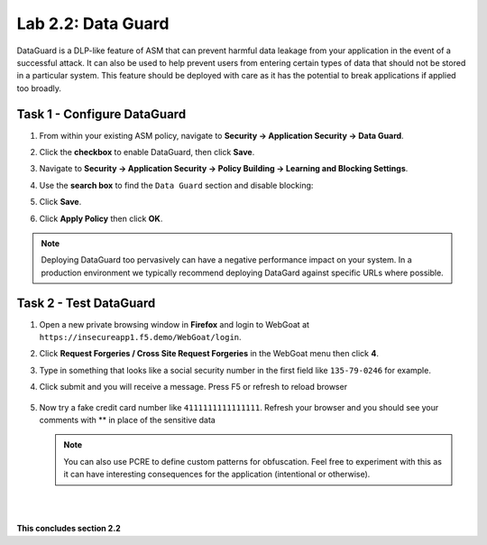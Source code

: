 Lab 2.2: Data Guard
-------------------


..  |lab2.2-1| image:: images/lab2.2-1.png
        :width: 800px
..  |lab2.2-2| image:: images/lab2.2-2.png
        :width: 800px
..  |lab2.2-3| image:: images/lab2.2-3.png
        :width: 800px
..  |lab2.2-4| image:: images/lab2.2-4.png
        :width: 800px
..  |lab2.2-4a| image:: images/lab2.2-4a.png
        :width: 800px
..  |lab2.2-5| image:: images/lab2.2-5.png
        :width: 800px



DataGuard is a DLP-like feature of ASM that can prevent harmful data leakage from your application in the event of a successful attack.  It can also be used to help prevent users from entering certain types of data that should not be stored in a particular system.  This feature should be deployed with care as it has the potential to break applications if applied too broadly.


Task 1 - Configure DataGuard
~~~~~~~~~~~~~~~~~~~~~~~~~~~~

#.  From within your existing ASM policy, navigate to **Security -> Application Security -> Data Guard**.

#.  Click the **checkbox** to enable DataGuard, then click **Save**.

    |lab2.2-1|

#.  Navigate to **Security -> Application Security -> Policy Building -> Learning and Blocking Settings**.

#.  Use the **search box** to find the ``Data Guard`` section and disable blocking:

    |lab2.2-2|


#.  Click **Save**.

#.  Click **Apply Policy** then click **OK**.

..  note:: Deploying DataGuard too pervasively can have a negative performance impact on your system. In a production environment we typically recommend deploying DataGard against specific URLs where possible.

Task 2 - Test DataGuard
~~~~~~~~~~~~~~~~~~~~~~~

#.  Open a new private browsing window in **Firefox** and login to WebGoat at ``https://insecureapp1.f5.demo/WebGoat/login``.

#.  Click **Request Forgeries / Cross Site Request Forgeries** in the WebGoat menu then click **4**.

    |lab2.2-3|

#.  Type in something that looks like a social security number in the first field  like ``135-79-0246`` for example.

    |lab2.2-4|

#. Click submit and you will receive a message. Press F5 or refresh to reload browser

    |lab2.2-4a|

#.  Now try a fake credit card number like ``4111111111111111``.  Refresh your browser and you should see your comments with ** in place of the sensitive data

    |lab2.2-5|

    .. NOTE:: You can also use PCRE to define custom patterns for obfuscation.  Feel free to experiment with this as it can have interesting consequences for the application (intentional or otherwise).


|
|

**This concludes section 2.2**
